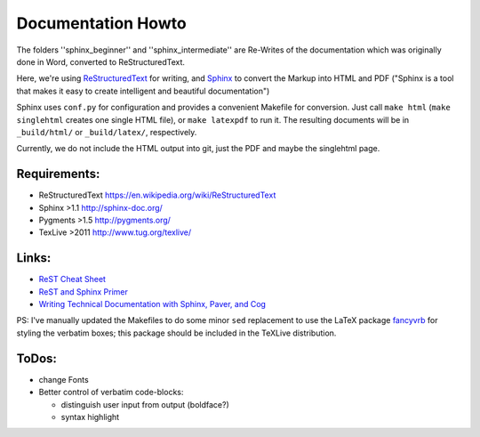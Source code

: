 Documentation Howto
===================

The folders ''sphinx_beginner'' and ''sphinx_intermediate'' are Re-Writes of the documentation 
which was originally done in Word, converted to ReStructuredText.

Here, we're using `ReStructuredText <http://docutils.sourceforge.net/rst.html>`_ for writing, and `Sphinx <http://sphinx-doc.org/>`_
to convert the Markup into HTML and PDF ("Sphinx is a tool that makes it easy to create intelligent and beautiful documentation") 

Sphinx uses ``conf.py`` for configuration and provides a convenient Makefile for conversion. 
Just call ``make html`` (``make singlehtml`` creates one single HTML file), or ``make latexpdf`` to run it.
The resulting documents will be in ``_build/html/`` or ``_build/latex/``, respectively.

Currently, we do not include the HTML output into git, just the PDF and maybe the singlehtml page.

Requirements:
^^^^^^^^^^^^^

- ReStructuredText https://en.wikipedia.org/wiki/ReStructuredText
- Sphinx >1.1 http://sphinx-doc.org/
- Pygments >1.5  http://pygments.org/
- TexLive >2011 http://www.tug.org/texlive/

Links:
^^^^^^

- `ReST Cheat Sheet <http://openalea.gforge.inria.fr/doc/openalea/doc/_build/html/source/sphinx/rest_syntax.html>`_
- `ReST and Sphinx Primer <http://openmdao.org/dev_docs/documenting/sphinx.html>`_
- `Writing Technical Documentation with Sphinx, Paver, and Cog  <http://doughellmann.com/2009/02/writing-technical-documentation-with-sphinx-paver-and-cog.html>`_


PS: I've manually updated the Makefiles to do some minor ``sed`` replacement to use the LaTeX package `fancyvrb <http://www.ctan.org/pkg/fancyvrb>`_ for styling
the verbatim boxes; this package should be included in the TeXLive distribution.

ToDos:
^^^^^^

- change Fonts
- Better control of verbatim code-blocks:

  - distinguish user input from output (boldface?)
  - syntax highlight

